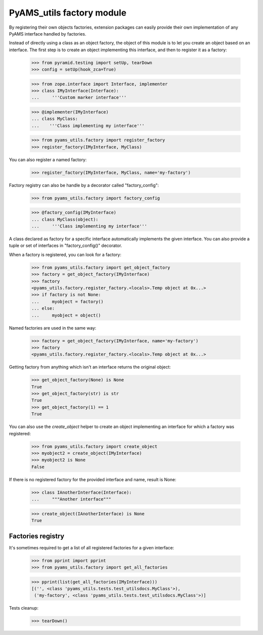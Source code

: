 
==========================
PyAMS_utils factory module
==========================

By registering their own objects factories, extension packages can easily provide their
own implementation of any PyAMS interface handled by factories.

Instead of directly using a class as an object factory, the object of this module is to
let you create an object based on an interface. The first step is to create an object
implementing this interface, and then to register it as a factory:

    >>> from pyramid.testing import setUp, tearDown
    >>> config = setUp(hook_zca=True)

    >>> from zope.interface import Interface, implementer
    >>> class IMyInterface(Interface):
    ...     '''Custom marker interface'''

    >>> @implementer(IMyInterface)
    ... class MyClass:
    ...    '''Class implementing my interface'''

    >>> from pyams_utils.factory import register_factory
    >>> register_factory(IMyInterface, MyClass)

You can also register a named factory:

    >>> register_factory(IMyInterface, MyClass, name='my-factory')

Factory registry can also be handle by a decorator called "factory_config":

    >>> from pyams_utils.factory import factory_config

    >>> @factory_config(IMyInterface)
    ... class MyClass(object):
    ...     '''Class implementing my interface'''

A class declared as factory for a specific interface automatically implements the given interface.
You can also provide a tuple or set of interfaces in "factory_config()" decorator.

When a factory is registered, you can look for a factory:

    >>> from pyams_utils.factory import get_object_factory
    >>> factory = get_object_factory(IMyInterface)
    >>> factory
    <pyams_utils.factory.register_factory.<locals>.Temp object at 0x...>
    >>> if factory is not None:
    ...     myobject = factory()
    ... else:
    ...     myobject = object()

Named factories are used in the same way:

    >>> factory = get_object_factory(IMyInterface, name='my-factory')
    >>> factory
    <pyams_utils.factory.register_factory.<locals>.Temp object at 0x...>

Getting factory from anything which isn't an interface returns the original object:

    >>> get_object_factory(None) is None
    True
    >>> get_object_factory(str) is str
    True
    >>> get_object_factory(1) == 1
    True

You can also use the *create_object* helper to create an object implementing an interface for
which a factory was registered:

    >>> from pyams_utils.factory import create_object
    >>> myobject2 = create_object(IMyInterface)
    >>> myobject2 is None
    False

If there is no registered factory for the provided interface and name, result is None:

    >>> class IAnotherInterface(Interface):
    ...     """Another interface"""

    >>> create_object(IAnotherInterface) is None
    True


Factories registry
------------------

It's sometimes required to get a list of all registered factories for a given interface:

    >>> from pprint import pprint
    >>> from pyams_utils.factory import get_all_factories

    >>> pprint(list(get_all_factories(IMyInterface)))
    [('', <class 'pyams_utils.tests.test_utilsdocs.MyClass'>),
     ('my-factory', <class 'pyams_utils.tests.test_utilsdocs.MyClass'>)]


Tests cleanup:

    >>> tearDown()
